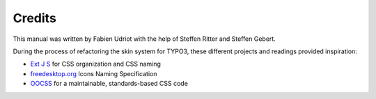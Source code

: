 ﻿

.. ==================================================
.. FOR YOUR INFORMATION
.. --------------------------------------------------
.. -*- coding: utf-8 -*- with BOM.

.. ==================================================
.. DEFINE SOME TEXTROLES
.. --------------------------------------------------
.. role::   underline
.. role::   typoscript(code)
.. role::   ts(typoscript)
   :class:  typoscript
.. role::   php(code)


Credits
^^^^^^^

This manual was written by Fabien Udriot with the help of Steffen
Ritter and Steffen Gebert.

During the process of refactoring the skin system for TYPO3, these
different projects and readings provided inspiration:

- `Ext J <http://www.extjs.com/deploy/dev/examples/samples.html>`_ `S
  <http://www.extjs.com/deploy/dev/examples/samples.html>`_ for CSS
  organization and CSS naming

- `freedesktop.org <http://www.freedesktop.org/wiki/>`_ Icons Naming
  Specification

- `OOCSS <http://wiki.github.com/stubbornella/oocss>`_ for a
  maintainable, standards-based CSS code

